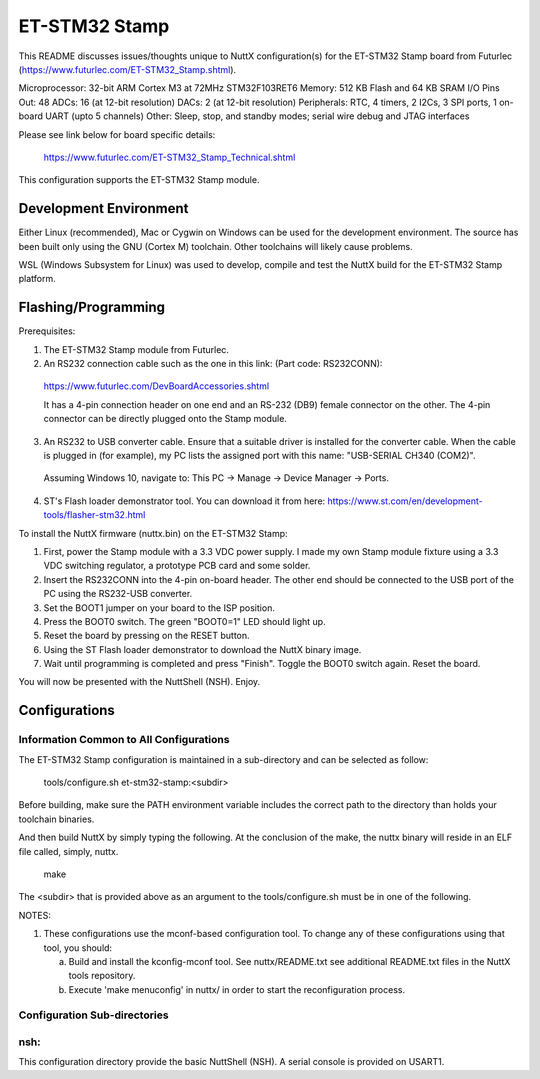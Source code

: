 ==============
ET-STM32 Stamp
==============

This README discusses issues/thoughts unique to NuttX configuration(s) for the
ET-STM32 Stamp board from Futurlec (https://www.futurlec.com/ET-STM32_Stamp.shtml).

Microprocessor: 32-bit ARM Cortex M3 at 72MHz STM32F103RET6
Memory:         512 KB Flash and 64 KB SRAM
I/O Pins Out:   48
ADCs:           16 (at 12-bit resolution)
DACs:           2 (at 12-bit resolution)
Peripherals:    RTC, 4 timers, 2 I2Cs, 3 SPI ports, 1 on-board UART (upto 5 channels)
Other:          Sleep, stop, and standby modes; serial wire debug and JTAG interfaces

Please see link below for board specific details:

    https://www.futurlec.com/ET-STM32_Stamp_Technical.shtml

This configuration supports the ET-STM32 Stamp module.

Development Environment
=======================

Either Linux (recommended), Mac or Cygwin on Windows can be used for the development
environment.  The source has been built only using the GNU (Cortex M) toolchain.
Other toolchains will likely cause problems.

WSL (Windows Subsystem for Linux) was used to develop, compile and test the NuttX
build for the ET-STM32 Stamp platform.

Flashing/Programming
====================

Prerequisites:

1. The ET-STM32 Stamp module from Futurlec.

2. An RS232 connection cable such as the one in this link: (Part code: RS232CONN):
  https://www.futurlec.com/DevBoardAccessories.shtml

  It has a 4-pin connection header on one end and an RS-232 (DB9) female connector on
  the other. The 4-pin connector can be directly plugged onto the Stamp module.

3. An RS232 to USB converter cable. Ensure that a suitable driver is installed for
   the converter cable. When the cable is plugged in (for example), my PC lists the
   assigned port with this name: "USB-SERIAL CH340 (COM2)".

  Assuming Windows 10, navigate to: This PC -> Manage -> Device Manager -> Ports.

4. ST's Flash loader demonstrator tool. You can download it from here:
   https://www.st.com/en/development-tools/flasher-stm32.html

To install the NuttX firmware (nuttx.bin) on the ET-STM32 Stamp:

1. First, power the Stamp module with a 3.3 VDC power supply. I made my own
   Stamp module fixture using a 3.3 VDC switching regulator, a prototype PCB card
   and some solder.

2. Insert the RS232CONN into the 4-pin on-board header. The other end should be
   connected to the USB port of the PC using the RS232-USB converter.

3. Set the BOOT1 jumper on your board to the ISP position.

4. Press the BOOT0 switch. The green "BOOT0=1" LED should light up.

5. Reset the board by pressing on the RESET button.

6. Using the ST Flash loader demonstrator to download the NuttX binary image.

7. Wait until programming is completed and press "Finish". Toggle the
   BOOT0 switch again. Reset the board.

You will now be presented with the NuttShell (NSH). Enjoy.

Configurations
==============

Information Common to All Configurations
----------------------------------------

The ET-STM32 Stamp configuration is maintained in a sub-directory and can be
selected as follow:

    tools/configure.sh et-stm32-stamp:<subdir>

Before building, make sure the PATH environment variable includes the
correct path to the directory than holds your toolchain binaries.

And then build NuttX by simply typing the following.  At the conclusion of
the make, the nuttx binary will reside in an ELF file called, simply, nuttx.

    make

The <subdir> that is provided above as an argument to the tools/configure.sh
must be in one of the following.

NOTES:

1. These configurations use the mconf-based configuration tool.  To
   change any of these configurations using that tool, you should:

   a. Build and install the kconfig-mconf tool.  See nuttx/README.txt
      see additional README.txt files in the NuttX tools repository.

   b. Execute 'make menuconfig' in nuttx/ in order to start the
      reconfiguration process.

Configuration Sub-directories
-----------------------------

nsh:
----

This configuration directory provide the basic NuttShell (NSH).
A serial console is provided on USART1.
